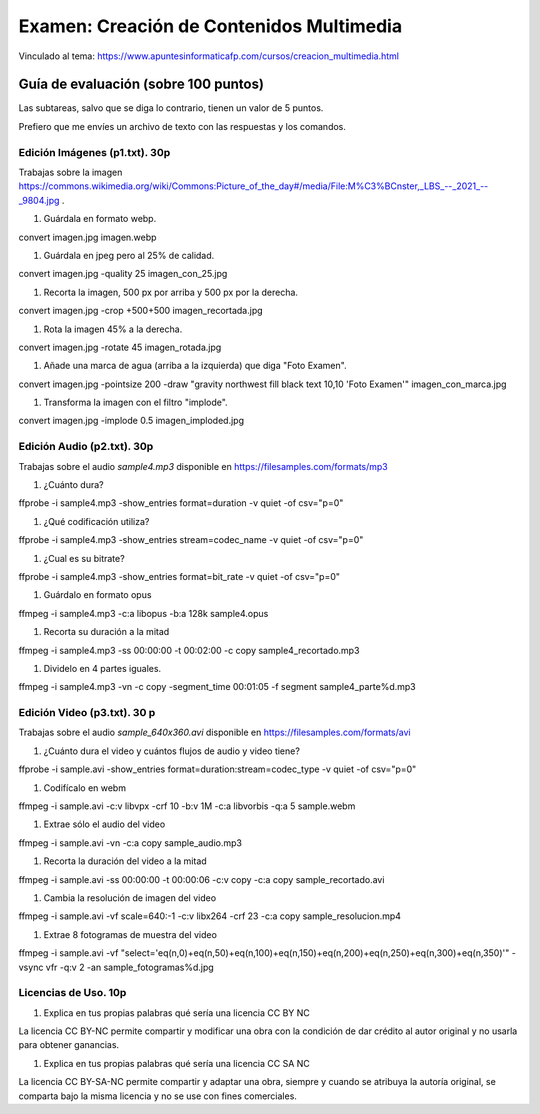 ======================================================
Examen: Creación de Contenidos Multimedia
======================================================

Vinculado al tema: https://www.apuntesinformaticafp.com/cursos/creacion_multimedia.html

Guía de evaluación (sobre 100 puntos)
=======================================

Las subtareas, salvo que se diga lo contrario, tienen un valor de 5 puntos.

Prefiero que me envíes un archivo de texto con las respuestas y los comandos.

Edición Imágenes (p1.txt). 30p
------------------------------

Trabajas sobre la imagen https://commons.wikimedia.org/wiki/Commons:Picture_of_the_day#/media/File:M%C3%BCnster,_LBS_--_2021_--_9804.jpg .

#. Guárdala en formato webp.

convert imagen.jpg imagen.webp

#. Guárdala en jpeg pero al 25% de calidad.

convert imagen.jpg -quality 25 imagen_con_25.jpg

#. Recorta la imagen, 500 px por arriba y 500 px por la derecha.

convert imagen.jpg -crop +500+500 imagen_recortada.jpg

#. Rota la imagen 45% a la derecha. 

convert imagen.jpg -rotate 45 imagen_rotada.jpg

#. Añade una marca de agua (arriba a la izquierda) que diga "Foto Examen". 

convert imagen.jpg -pointsize 200 -draw "gravity northwest fill black text 10,10 'Foto Examen'" imagen_con_marca.jpg

#. Transforma la imagen con el filtro "implode". 

convert imagen.jpg -implode 0.5 imagen_imploded.jpg


Edición Audio (p2.txt). 30p
---------------------------

Trabajas sobre el audio *sample4.mp3* disponible en https://filesamples.com/formats/mp3

#. ¿Cuánto dura?

ffprobe -i sample4.mp3 -show_entries format=duration -v quiet -of csv="p=0"

#. ¿Qué codificación utiliza?

ffprobe -i sample4.mp3 -show_entries stream=codec_name -v quiet -of csv="p=0"

#. ¿Cual es su bitrate?

ffprobe -i sample4.mp3 -show_entries format=bit_rate -v quiet -of csv="p=0"

#. Guárdalo en formato opus

ffmpeg -i sample4.mp3 -c:a libopus -b:a 128k sample4.opus

#. Recorta su duración a la mitad

ffmpeg -i sample4.mp3 -ss 00:00:00 -t 00:02:00 -c copy sample4_recortado.mp3

#. Dividelo en 4 partes iguales.

ffmpeg -i sample4.mp3 -vn -c copy -segment_time 00:01:05 -f segment sample4_parte%d.mp3

Edición Video (p3.txt). 30 p
----------------------------

Trabajas sobre el audio *sample_640x360.avi* disponible en https://filesamples.com/formats/avi

#. ¿Cuánto dura el video y cuántos flujos de audio y video tiene?

ffprobe -i sample.avi -show_entries format=duration:stream=codec_type -v quiet -of csv="p=0"

#. Codifícalo en webm

ffmpeg -i sample.avi -c:v libvpx -crf 10 -b:v 1M -c:a libvorbis -q:a 5 sample.webm

#. Extrae sólo el audio del video

ffmpeg -i sample.avi -vn -c:a copy sample_audio.mp3

#. Recorta la duración del video a la mitad

ffmpeg -i sample.avi -ss 00:00:00 -t 00:00:06 -c:v copy -c:a copy sample_recortado.avi

#. Cambia la resolución de imagen del video

ffmpeg -i sample.avi -vf scale=640:-1 -c:v libx264 -crf 23 -c:a copy sample_resolucion.mp4

#. Extrae 8 fotogramas de muestra del video

ffmpeg -i sample.avi -vf "select='eq(n,0)+eq(n,50)+eq(n,100)+eq(n,150)+eq(n,200)+eq(n,250)+eq(n,300)+eq(n,350)'" -vsync vfr -q:v 2 -an sample_fotogramas%d.jpg

Licencias de Uso. 10p
---------------------

#. Explica en tus propias palabras qué sería una licencia CC BY NC

La licencia CC BY-NC permite compartir y modificar una obra con la condición de dar crédito al autor original y no usarla para obtener ganancias.

#. Explica en tus propias palabras qué sería una licencia CC SA NC

La licencia CC BY-SA-NC permite compartir y adaptar una obra, siempre y cuando se atribuya la autoría original, se comparta bajo la misma licencia y no se use con fines comerciales.